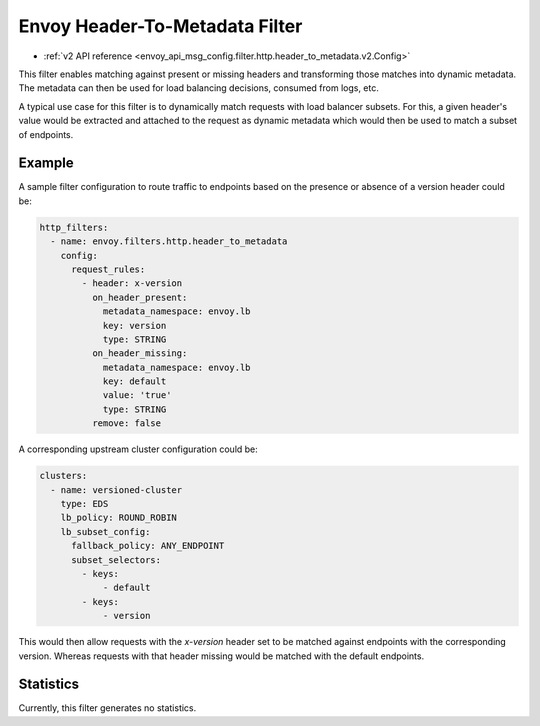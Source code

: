 .. _config_http_filters_header_to_metadata:

Envoy Header-To-Metadata Filter
===============================
* :ref:`v2 API reference <envoy_api_msg_config.filter.http.header_to_metadata.v2.Config>`

This filter enables matching against present or missing headers and transforming
those matches into dynamic metadata. The metadata can then be used for load balancing
decisions, consumed from logs, etc.

A typical use case for this filter is to dynamically match requests with load balancer
subsets. For this, a given header's value would be extracted and attached to the request
as dynamic metadata which would then be used to match a subset of endpoints.

Example
-------

A sample filter configuration to route traffic to endpoints based on the presence or
absence of a version header could be:

.. code-block:: yaml

  http_filters:
    - name: envoy.filters.http.header_to_metadata
      config:
        request_rules:
	  - header: x-version
	    on_header_present:
	      metadata_namespace: envoy.lb
	      key: version
	      type: STRING
	    on_header_missing:
	      metadata_namespace: envoy.lb
	      key: default
	      value: 'true'
	      type: STRING
	    remove: false


A corresponding upstream cluster configuration could be:

.. code-block:: yaml

  clusters:
    - name: versioned-cluster
      type: EDS
      lb_policy: ROUND_ROBIN
      lb_subset_config:
        fallback_policy: ANY_ENDPOINT
	subset_selectors:
	  - keys:
	      - default
          - keys:
	      - version

This would then allow requests with the `x-version` header set to be matched against
endpoints with the corresponding version. Whereas requests with that header missing
would be matched with the default endpoints.

Statistics
----------

Currently, this filter generates no statistics.
